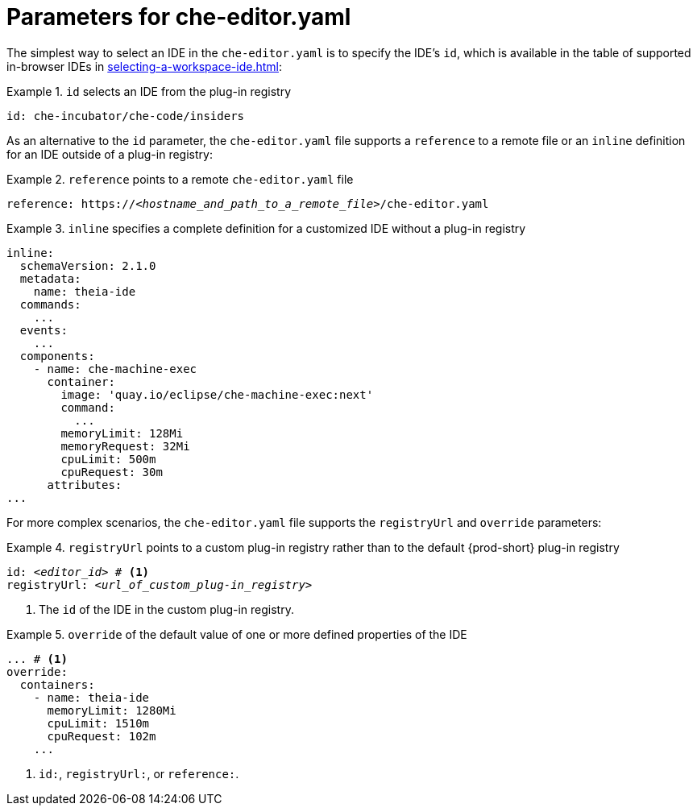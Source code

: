 [id="parameters-for-che-editor-yaml_{context}"]
= Parameters for che-editor.yaml

The simplest way to select an IDE in the `che-editor.yaml` is to specify the IDE's `id`, which is available in the table of supported in-browser IDEs in xref:selecting-a-workspace-ide.adoc[]:

.`id` selects an IDE from the plug-in registry
====
[source,yaml]
----
id: che-incubator/che-code/insiders
----
====

As an alternative to the `id` parameter, the `che-editor.yaml` file supports a `reference` to a remote file or an `inline` definition for an IDE outside of a plug-in registry:

.`reference` points to a remote `che-editor.yaml` file
====
[source,yaml,subs="+quotes"]
----
reference: https://__<hostname_and_path_to_a_remote_file>__/che-editor.yaml
----
====

.`inline` specifies a complete definition for a customized IDE without a plug-in registry
====
[source,yaml]
----
inline:
  schemaVersion: 2.1.0
  metadata:
    name: theia-ide
  commands:
    ...
  events:
    ...
  components:
    - name: che-machine-exec
      container:
        image: 'quay.io/eclipse/che-machine-exec:next'
        command:
          ...
        memoryLimit: 128Mi
        memoryRequest: 32Mi
        cpuLimit: 500m
        cpuRequest: 30m
      attributes:
...
====

For more complex scenarios, the `che-editor.yaml` file supports the `registryUrl` and `override` parameters:

.`registryUrl` points to a custom plug-in registry rather than to the default {prod-short} plug-in registry
====
[source,yaml,subs="+quotes"]
----
id: __<editor_id>__ # <1>
registryUrl: __<url_of_custom_plug-in_registry>__
----
<1> The `id` of the IDE in the custom plug-in registry.
====

.`override` of the default value of one or more defined properties of the IDE
====
[source,yaml,subs="+quotes"]
----
... # <1>
override:
  containers:
    - name: theia-ide
      memoryLimit: 1280Mi
      cpuLimit: 1510m
      cpuRequest: 102m
    ...
----
<1> `id:`, `registryUrl:`, or `reference:`.
====

